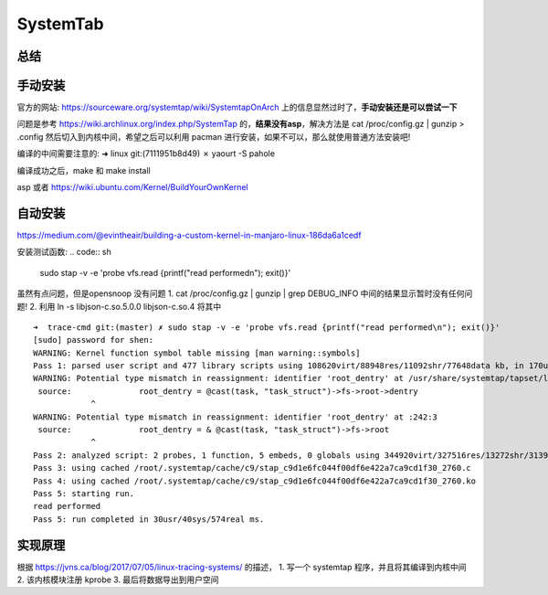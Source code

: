 ================
SystemTab
================

总结
----


手动安装
--------

官方的网站: https://sourceware.org/systemtap/wiki/SystemtapOnArch 上的信息显然过时了，**手动安装还是可以尝试一下**

问题是参考 https://wiki.archlinux.org/index.php/SystemTap 的，**结果没有asp**，解决方法是
cat /proc/config.gz | gunzip > .config
然后切入到内核中间，希望之后可以利用 pacman 进行安装，如果不可以，那么就使用普通方法安装吧!

编译的中间需要注意的:
➜  linux git:(7111951b8d49) ✗ yaourt -S pahole

编译成功之后，make 和 make install

asp 或者 https://wiki.ubuntu.com/Kernel/BuildYourOwnKernel

.. todo::
  1. 根本不知道下面两个的具体含义
    make modules_install
    make install
  2. 使用 mkpkg 的安装方法
  3. debug info 中间的东西到底是什么 ?
  4. 也不知道为什么需要
  5. dkms 是什么东西呀


自动安装
--------
https://medium.com/@evintheair/building-a-custom-kernel-in-manjaro-linux-186da6a1cedf


.. todo::
  关于其中的网络驱动的部分，感觉莫名奇妙.

安装测试函数:
.. code:: sh
  sudo stap -v -e 'probe vfs.read {printf("read performed\n"); exit()}'


虽然有点问题，但是opensnoop 没有问题
1. cat /proc/config.gz | gunzip | grep DEBUG_INFO 中间的结果显示暂时没有任何问题!
2. 利用 ln -s   libjson-c.so.5.0.0 libjson-c.so.4 将其中
::

  ➜  trace-cmd git:(master) ✗ sudo stap -v -e 'probe vfs.read {printf("read performed\n"); exit()}'
  [sudo] password for shen: 
  WARNING: Kernel function symbol table missing [man warning::symbols]
  Pass 1: parsed user script and 477 library scripts using 108620virt/88948res/11092shr/77648data kb, in 170usr/20sys/182real ms.
  WARNING: Potential type mismatch in reassignment: identifier 'root_dentry' at /usr/share/systemtap/tapset/linux/dentry.stp:246:3
   source: 		root_dentry = @cast(task, "task_struct")->fs->root->dentry
              ^
  WARNING: Potential type mismatch in reassignment: identifier 'root_dentry' at :242:3
   source: 		root_dentry = & @cast(task, "task_struct")->fs->root
              ^
  Pass 2: analyzed script: 2 probes, 1 function, 5 embeds, 0 globals using 344920virt/327516res/13272shr/313948data kb, in 2340usr/260sys/2618real ms.
  Pass 3: using cached /root/.systemtap/cache/c9/stap_c9d1e6fc044f00df6e422a7ca9cd1f30_2760.c
  Pass 4: using cached /root/.systemtap/cache/c9/stap_c9d1e6fc044f00df6e422a7ca9cd1f30_2760.ko
  Pass 5: starting run.
  read performed
  Pass 5: run completed in 30usr/40sys/574real ms.


.. todo::
  1. https://gitlab.manjaro.org/packages/core/linux44/-/blob/master/PKGBUILD 关于打包，非常好奇
  2. 为什么需要打包，make install 不香气吗 ?
  3. 为什么需要向内核增加 patch，这些 patch 都说了什么


实现原理
--------
根据 https://jvns.ca/blog/2017/07/05/linux-tracing-systems/ 的描述，
1. 写一个 systemtap 程序，并且将其编译到内核中间
2. 该内核模块注册 kprobe 
3. 最后将数据导出到用户空间

